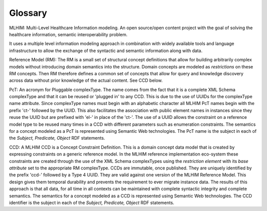 ========
Glossary
========

MLHIM:
Multi-Level Healthcare Information modeling.  An open source/open content project with the goal of solving the healthcare information, semantic interoperability problem. 

It uses a multiple level information modeling approach in combination with widely available tools and language infrastructure to allow the exchange of the syntactic and semantic information along with data. 

Reference Model (RM):
The RM is a small set of structural concept definitions that allow for building arbitrarily complex models without introducing domain semantics into the structure. Domain concepts are modeled as *restrictions* on these RM concepts. Then RM therefore defines a common set of concepts that allow for query and knowledge discovery across data without prior knowledge of the actual content. See CCD below.   

PcT:
An acronym for Pluggable complexType. The name comes from the fact that it is a complete XML Schema complexType and that it can be reused or 'plugged in' to any CCD. This is due to the use of UUIDs for the complexType name attribute. Since complexType names must begin with an alphabetic character all MLHIM PcT names begin with the prefix 'ct-' followed by the UUID. This also facilitates the association with public element names in instances since they reuse the UUID but are prefixed with 'el-' in place of the 'ct-'. The use of a UUID allows the constraint on a reference model type to be reused many times in a CCD with different parameters such as enumeration constraints. The semantics for a concept modeled as a PcT is represented using Semantic Web technologies. The PcT name is the subject in each of the *Subject, Predicate, Object* RDF statements.

CCD: 
A MLHIM CCD is a Concept Constraint Definition. This is a domain concept data model that is created by expressing constraints on a generic reference model. In the MLHIM reference implementation eco-system these constraints are created through the use of the XML Schema complexTypes using the *restriction element* with its *base attribute* set to the appropriate RM complexType. CCDs are immutable, once published. They are uniquely identified by the prefix 'ccd-' followed by a Type 4 UUID. They are valid against one version of the MLHIM Reference Model. This design gives them temporal durability and prevents the requirement to ever migrate instance data. The results of this approach is that all data, for all time in all contexts can be maintained with complete syntactic integrity and complete semantics. The semantics for a concept modeled as a CCD is represented using Semantic Web technologies. The CCD identifier is the subject in each of the *Subject, Predicate, Object* RDF statements.